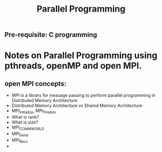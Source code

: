 #+title: Parallel Programming
** Pre-requisite: C programming

* Notes on Parallel Programming using pthreads, openMP and open MPI.


** open MPI concepts:
   - MPI is a library for message passing to perform parallel programming in Distributed Memory Architecture
   - Distributed Memory Architecture vs Shared Memory Architecture
   - MPI_Initialize, MPI_Finalize
   - What is rank?
   - What is size?
   - MPI_COMM_WORLD
   - MPI_Send
   - MPI_Recv
   - 
